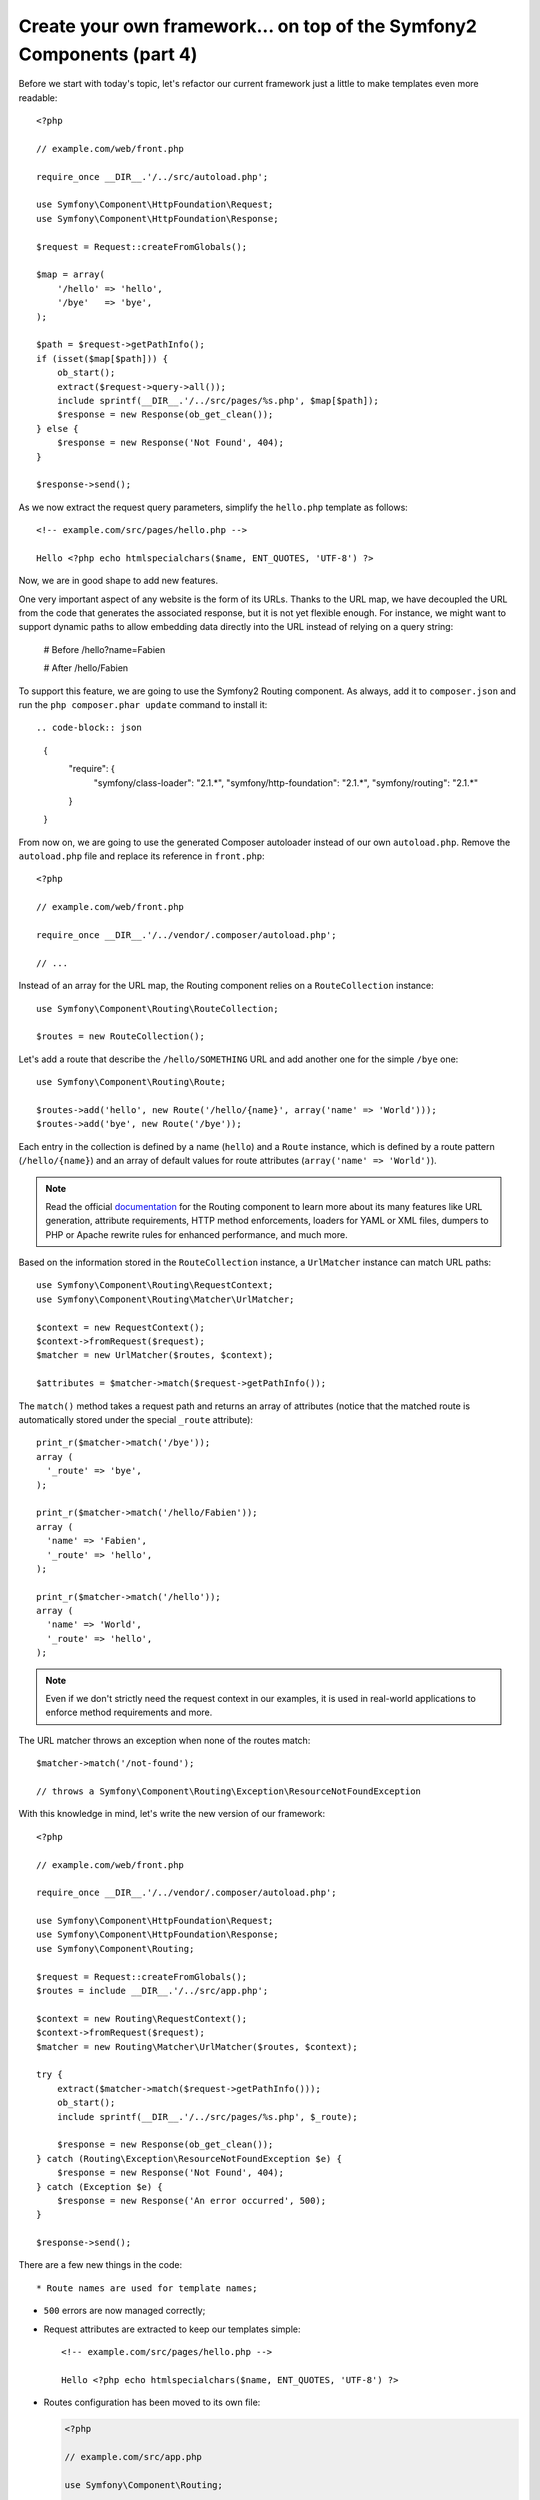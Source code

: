 Create your own framework... on top of the Symfony2 Components (part 4)
=======================================================================

Before we start with today's topic, let's refactor our current framework just
a little to make templates even more readable::

    <?php

    // example.com/web/front.php

    require_once __DIR__.'/../src/autoload.php';

    use Symfony\Component\HttpFoundation\Request;
    use Symfony\Component\HttpFoundation\Response;

    $request = Request::createFromGlobals();

    $map = array(
        '/hello' => 'hello',
        '/bye'   => 'bye',
    );

    $path = $request->getPathInfo();
    if (isset($map[$path])) {
        ob_start();
        extract($request->query->all());
        include sprintf(__DIR__.'/../src/pages/%s.php', $map[$path]);
        $response = new Response(ob_get_clean());
    } else {
        $response = new Response('Not Found', 404);
    }

    $response->send();

As we now extract the request query parameters, simplify the ``hello.php``
template as follows::

    <!-- example.com/src/pages/hello.php -->

    Hello <?php echo htmlspecialchars($name, ENT_QUOTES, 'UTF-8') ?>

Now, we are in good shape to add new features.

One very important aspect of any website is the form of its URLs. Thanks to
the URL map, we have decoupled the URL from the code that generates the
associated response, but it is not yet flexible enough. For instance, we might
want to support dynamic paths to allow embedding data directly into the URL
instead of relying on a query string:

    # Before
    /hello?name=Fabien

    # After
    /hello/Fabien

To support this feature, we are going to use the Symfony2 Routing component.
As always, add it to ``composer.json`` and run the ``php composer.phar
update`` command to install it::

.. code-block:: json

    {
        "require": {
            "symfony/class-loader": "2.1.*",
            "symfony/http-foundation": "2.1.*",
            "symfony/routing": "2.1.*"
        }
    }

From now on, we are going to use the generated Composer autoloader instead of
our own ``autoload.php``. Remove the ``autoload.php`` file and replace its
reference in ``front.php``::

    <?php

    // example.com/web/front.php

    require_once __DIR__.'/../vendor/.composer/autoload.php';

    // ...

Instead of an array for the URL map, the Routing component relies on a
``RouteCollection`` instance::

    use Symfony\Component\Routing\RouteCollection;

    $routes = new RouteCollection();

Let's add a route that describe the ``/hello/SOMETHING`` URL and add another
one for the simple ``/bye`` one::

    use Symfony\Component\Routing\Route;

    $routes->add('hello', new Route('/hello/{name}', array('name' => 'World')));
    $routes->add('bye', new Route('/bye'));

Each entry in the collection is defined by a name (``hello``) and a ``Route``
instance, which is defined by a route pattern (``/hello/{name}``) and an array
of default values for route attributes (``array('name' => 'World')``).

.. note::

    Read the official `documentation`_ for the Routing component to learn more
    about its many features like URL generation, attribute requirements, HTTP
    method enforcements, loaders for YAML or XML files, dumpers to PHP or
    Apache rewrite rules for enhanced performance, and much more.

Based on the information stored in the ``RouteCollection`` instance, a
``UrlMatcher`` instance can match URL paths::

    use Symfony\Component\Routing\RequestContext;
    use Symfony\Component\Routing\Matcher\UrlMatcher;

    $context = new RequestContext();
    $context->fromRequest($request);
    $matcher = new UrlMatcher($routes, $context);

    $attributes = $matcher->match($request->getPathInfo());

The ``match()`` method takes a request path and returns an array of attributes
(notice that the matched route is automatically stored under the special
``_route`` attribute)::

    print_r($matcher->match('/bye'));
    array (
      '_route' => 'bye',
    );

    print_r($matcher->match('/hello/Fabien'));
    array (
      'name' => 'Fabien',
      '_route' => 'hello',
    );

    print_r($matcher->match('/hello'));
    array (
      'name' => 'World',
      '_route' => 'hello',
    );

.. note::

    Even if we don't strictly need the request context in our examples, it is
    used in real-world applications to enforce method requirements and more.

The URL matcher throws an exception when none of the routes match::

    $matcher->match('/not-found');

    // throws a Symfony\Component\Routing\Exception\ResourceNotFoundException

With this knowledge in mind, let's write the new version of our framework::

    <?php

    // example.com/web/front.php

    require_once __DIR__.'/../vendor/.composer/autoload.php';

    use Symfony\Component\HttpFoundation\Request;
    use Symfony\Component\HttpFoundation\Response;
    use Symfony\Component\Routing;

    $request = Request::createFromGlobals();
    $routes = include __DIR__.'/../src/app.php';

    $context = new Routing\RequestContext();
    $context->fromRequest($request);
    $matcher = new Routing\Matcher\UrlMatcher($routes, $context);

    try {
        extract($matcher->match($request->getPathInfo()));
        ob_start();
        include sprintf(__DIR__.'/../src/pages/%s.php', $_route);

        $response = new Response(ob_get_clean());
    } catch (Routing\Exception\ResourceNotFoundException $e) {
        $response = new Response('Not Found', 404);
    } catch (Exception $e) {
        $response = new Response('An error occurred', 500);
    }

    $response->send();

There are a few new things in the code::

* Route names are used for template names;

* ``500`` errors are now managed correctly;

* Request attributes are extracted to keep our templates simple::

      <!-- example.com/src/pages/hello.php -->

      Hello <?php echo htmlspecialchars($name, ENT_QUOTES, 'UTF-8') ?>

* Routes configuration has been moved to its own file:

  .. code-block:: php

      <?php

      // example.com/src/app.php

      use Symfony\Component\Routing;

      $routes = new Routing\RouteCollection();
      $routes->add('hello', new Routing\Route('/hello/{name}', array('name' => 'World')));
      $routes->add('bye', new Routing\Route('/bye'));

  We now have a clear separation between the configuration (everything
  specific to our application in ``app.php``) and the framework (the generic
  code that powers our application in ``front.php``).

With less than 30 lines of code, we have a new framework, more powerful and
more flexible than the previous one. Enjoy!

Using the Routing component has one big additional benefit: the ability to
generate URLs based on Route definitions. When using both URL matching and URL
generation in your code, changing the URL patterns should have no other
impact. Want to know how to use the generator? Insanely easy::

    use Symfony\Component\Routing;

    $generator = new Routing\Generator\UrlGenerator($routes, $context);

    echo $generator->generate('hello', array('name' => 'Fabien));
    // outputs /hello/Fabien

The code should be self-explanatory; and thanks to the context, you can even
generate absolute URLs::

    echo $generator->generate('hello', array('name' => 'Fabien), true);
    // outputs something like http://example.com/somewhere/hello/Fabien

.. tip::

    Concerned about performance? Based on your route definitions, create a
    highly optimized URL matcher class that can replace the default
    ``UrlMatcher``::

        $dumper = new Routing\Matcher\Dumper\PhpMatcherDumper($routes);

        echo $dumper->dump();

    Want even more performance? Dump your routes as a set of Apache rewrite
    rules::

        $dumper = new Routing\Matcher\Dumper\ApacheMatcherDumper($routes);

        echo $dumper->dump();

.. _`documentation`: http://symfony.com/doc/current/components/routing.html
